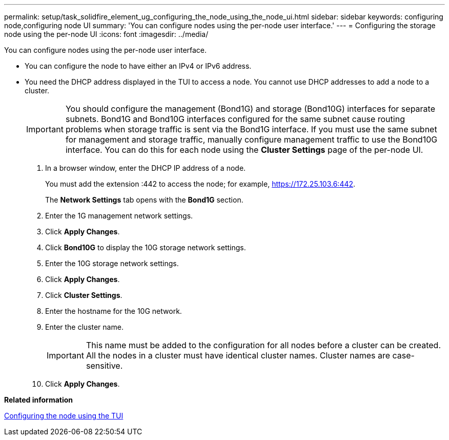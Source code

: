 ---
permalink: setup/task_solidfire_element_ug_configuring_the_node_using_the_node_ui.html
sidebar: sidebar
keywords: configuring node,configuring node UI
summary: 'You can configure nodes using the per-node user interface.'
---
= Configuring the storage node using the per-node UI
:icons: font
:imagesdir: ../media/

[.lead]
You can configure nodes using the per-node user interface.

* You can configure the node to have either an IPv4 or IPv6 address.
* You need the DHCP address displayed in the TUI to access a node. You cannot use DHCP addresses to add a node to a cluster.
+
IMPORTANT: You should configure the management (Bond1G) and storage (Bond10G) interfaces for separate subnets. Bond1G and Bond10G interfaces configured for the same subnet cause routing problems when storage traffic is sent via the Bond1G interface. If you must use the same subnet for management and storage traffic, manually configure management traffic to use the Bond10G interface. You can do this for each node using the *Cluster Settings* page of the per-node UI.

. In a browser window, enter the DHCP IP address of a node.
+
You must add the extension :442 to access the node; for example, https://172.25.103.6:442.
+
The *Network Settings* tab opens with the *Bond1G* section.

. Enter the 1G management network settings.
. Click *Apply Changes*.
. Click *Bond10G* to display the 10G storage network settings.
. Enter the 10G storage network settings.
. Click *Apply Changes*.
. Click *Cluster Settings*.
. Enter the hostname for the 10G network.
. Enter the cluster name.
+
IMPORTANT: This name must be added to the configuration for all nodes before a cluster can be created. All the nodes in a cluster must have identical cluster names. Cluster names are case-sensitive.

. Click *Apply Changes*.

*Related information*

xref:task_solidfire_element_ug_configuring_the_node_using_the_tui.adoc[Configuring the node using the TUI]
